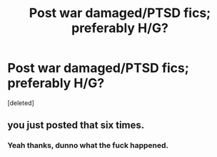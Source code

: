#+TITLE: Post war damaged/PTSD fics; preferably H/G?

* Post war damaged/PTSD fics; preferably H/G?
:PROPERTIES:
:Score: 1
:DateUnix: 1527313966.0
:DateShort: 2018-May-26
:FlairText: Request
:END:
[deleted]


** you just posted that six times.
:PROPERTIES:
:Author: Averant
:Score: 2
:DateUnix: 1527314372.0
:DateShort: 2018-May-26
:END:

*** Yeah thanks, dunno what the fuck happened.
:PROPERTIES:
:Author: Kaladin_MemeBlessed
:Score: 1
:DateUnix: 1527314570.0
:DateShort: 2018-May-26
:END:
